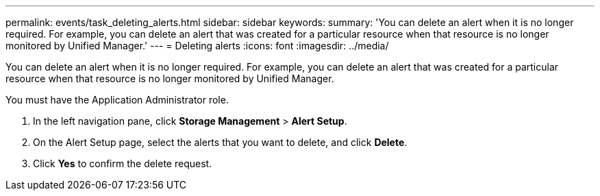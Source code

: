 ---
permalink: events/task_deleting_alerts.html
sidebar: sidebar
keywords: 
summary: 'You can delete an alert when it is no longer required. For example, you can delete an alert that was created for a particular resource when that resource is no longer monitored by Unified Manager.'
---
= Deleting alerts
:icons: font
:imagesdir: ../media/

[.lead]
You can delete an alert when it is no longer required. For example, you can delete an alert that was created for a particular resource when that resource is no longer monitored by Unified Manager.

You must have the Application Administrator role.

. In the left navigation pane, click *Storage Management* > *Alert Setup*.
. On the Alert Setup page, select the alerts that you want to delete, and click *Delete*.
. Click *Yes* to confirm the delete request.
